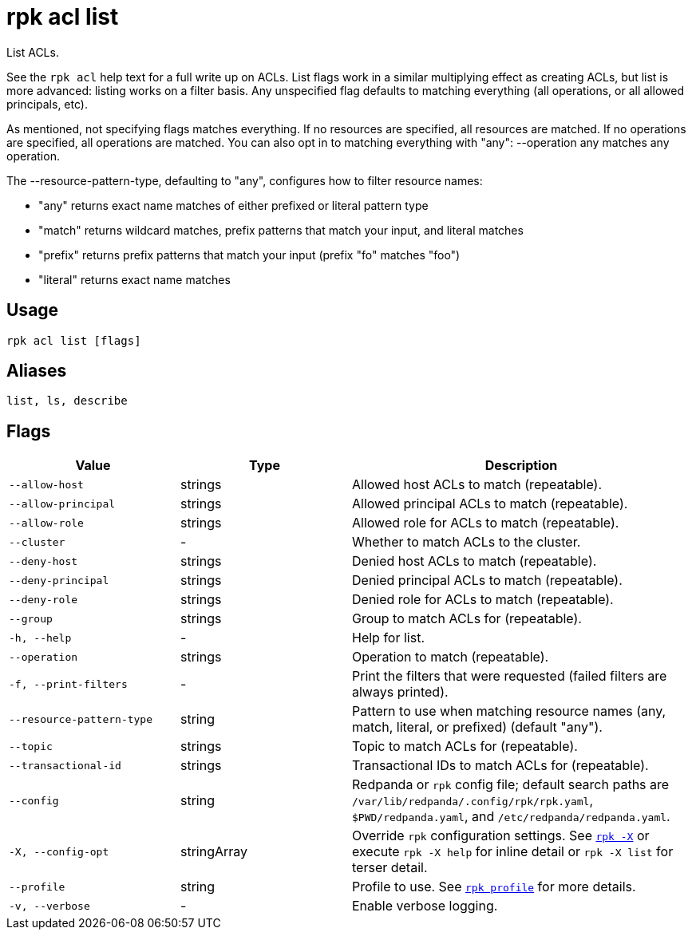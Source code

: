 = rpk acl list

List ACLs.

See the `rpk acl` help text for a full write up on ACLs. List flags work in a
similar multiplying effect as creating ACLs, but list is more advanced:
listing works on a filter basis. Any unspecified flag defaults to matching
everything (all operations, or all allowed principals, etc).

As mentioned, not specifying flags matches everything. If no resources are
specified, all resources are matched. If no operations are specified, all
operations are matched. You can also opt in to matching everything with "any":
--operation any matches any operation.

The --resource-pattern-type, defaulting to "any", configures how to filter
resource names:

* "any" returns exact name matches of either prefixed or literal pattern type
* "match" returns wildcard matches, prefix patterns that match your input, and literal matches
* "prefix" returns prefix patterns that match your input (prefix "fo" matches "foo")
* "literal" returns exact name matches

== Usage

[,bash]
----
rpk acl list [flags]
----

== Aliases

[,bash]
----
list, ls, describe
----

== Flags

[cols="1m,1a,2a"]
|===
|*Value* |*Type* |*Description*

|--allow-host |strings |Allowed host ACLs to match (repeatable).

|--allow-principal |strings |Allowed principal ACLs to match
(repeatable).

|--allow-role |strings |Allowed role for ACLs to match (repeatable).

|--cluster |- |Whether to match ACLs to the cluster.

|--deny-host |strings |Denied host ACLs to match (repeatable).

|--deny-principal |strings |Denied principal ACLs to match (repeatable).

|--deny-role |strings |Denied role for ACLs to match (repeatable).

|--group |strings |Group to match ACLs for (repeatable).

|-h, --help |- |Help for list.

|--operation |strings |Operation to match (repeatable).

|-f, --print-filters |- |Print the filters that were requested (failed
filters are always printed).

|--resource-pattern-type |string |Pattern to use when matching resource
names (any, match, literal, or prefixed) (default "any").

|--topic |strings |Topic to match ACLs for (repeatable).

|--transactional-id |strings |Transactional IDs to match ACLs for
(repeatable).

|--config |string |Redpanda or `rpk` config file; default search paths are `/var/lib/redpanda/.config/rpk/rpk.yaml`, `$PWD/redpanda.yaml`, and `/etc/redpanda/redpanda.yaml`.

|-X, --config-opt |stringArray |Override `rpk` configuration settings. See xref:reference:rpk/rpk-x-options.adoc[`rpk -X`] or execute `rpk -X help` for inline detail or `rpk -X list` for terser detail.

|--profile |string |Profile to use. See xref:reference:rpk/rpk-profile.adoc[`rpk profile`] for more details.

|-v, --verbose |- |Enable verbose logging.
|===
